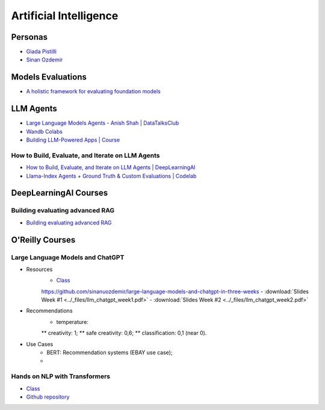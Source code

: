 =======================
Artificial Intelligence
=======================

.. highlight:: console

Personas
========

- `Giada Pistilli <https://www.giadapistilli.com/>`__
- `Sinan Ozdemir <https://sinanozdemir.ai/>`__

Models Evaluations
==================

- `A holistic framework for evaluating foundation models <https://crfm.stanford.edu/helm/lite/latest/>`__
 

LLM Agents
==========


- `Large Language Models Agents - Anish Shah | DataTalksClub <https://www.youtube.com/watch?v=m5CZzhXPgd0>`__
- `Wandb Colabs <https://github.com/wandb/examples/blob/master/colabs/huggingface/LLM_Finetuning_Notebook.ipynb>`__
- `Building LLM-Powered Apps | Course <https://www.wandb.courses/courses/building-llm-powered-apps>`__

How to Build, Evaluate, and Iterate on LLM Agents
-------------------------------------------------

- `How to Build, Evaluate, and Iterate on LLM Agents | DeepLearningAI <https://www.youtube.com/watch?v=0pnEUAwoDP0>`__
- `Llama-Index Agents + Ground Truth & Custom Evaluations | Codelab <https://colab.research.google.com/github/truera/trulens/blob/main/trulens_eval/examples/expositional/frameworks/llama_index/llama_index_agents.ipynb>`__

DeepLearningAI Courses
======================

Building evaluating advanced RAG
--------------------------------

- `Building evaluating advanced RAG <https://learn.deeplearning.ai/building-evaluating-advanced-rag/lesson/1/introduction>`__

O'Reilly Courses
==================


Large Language Models and ChatGPT
---------------------------------

- Resources
    - `Class <https://learning.oreilly.com/live-events/large-language-models-and-chatgpt-in-3-weeks/0636920090988/>`__
    https://github.com/sinanuozdemir/large-language-models-and-chatgpt-in-three-weeks
    - :download:`Slides Week #1 <../_files/llm_chatgpt_week1.pdf>`
    - :download:`Slides Week #2 <../_files/llm_chatgpt_week2.pdf>`

- Recommendations
    * temperature:
    ** creativity: 1;
    ** safe creativity: 0,6;
    ** classification: 0,1 (near 0).

- Use Cases
    * BERT: Recommendation systems (EBAY use case);
    * 

.. image:: ../_files/tradeoffs_llms.png
  :width: 800
  :alt: Tradeoffs Between Different LLMs

Hands on NLP with Transformers
------------------------------

- `Class <https://learning.oreilly.com/live-events/hands-on-nlp-with-transformers/0636920063159/>`__
- `Github repository <https://github.com/sinanuozdemir/oreilly-hands-on-transformers>`__
